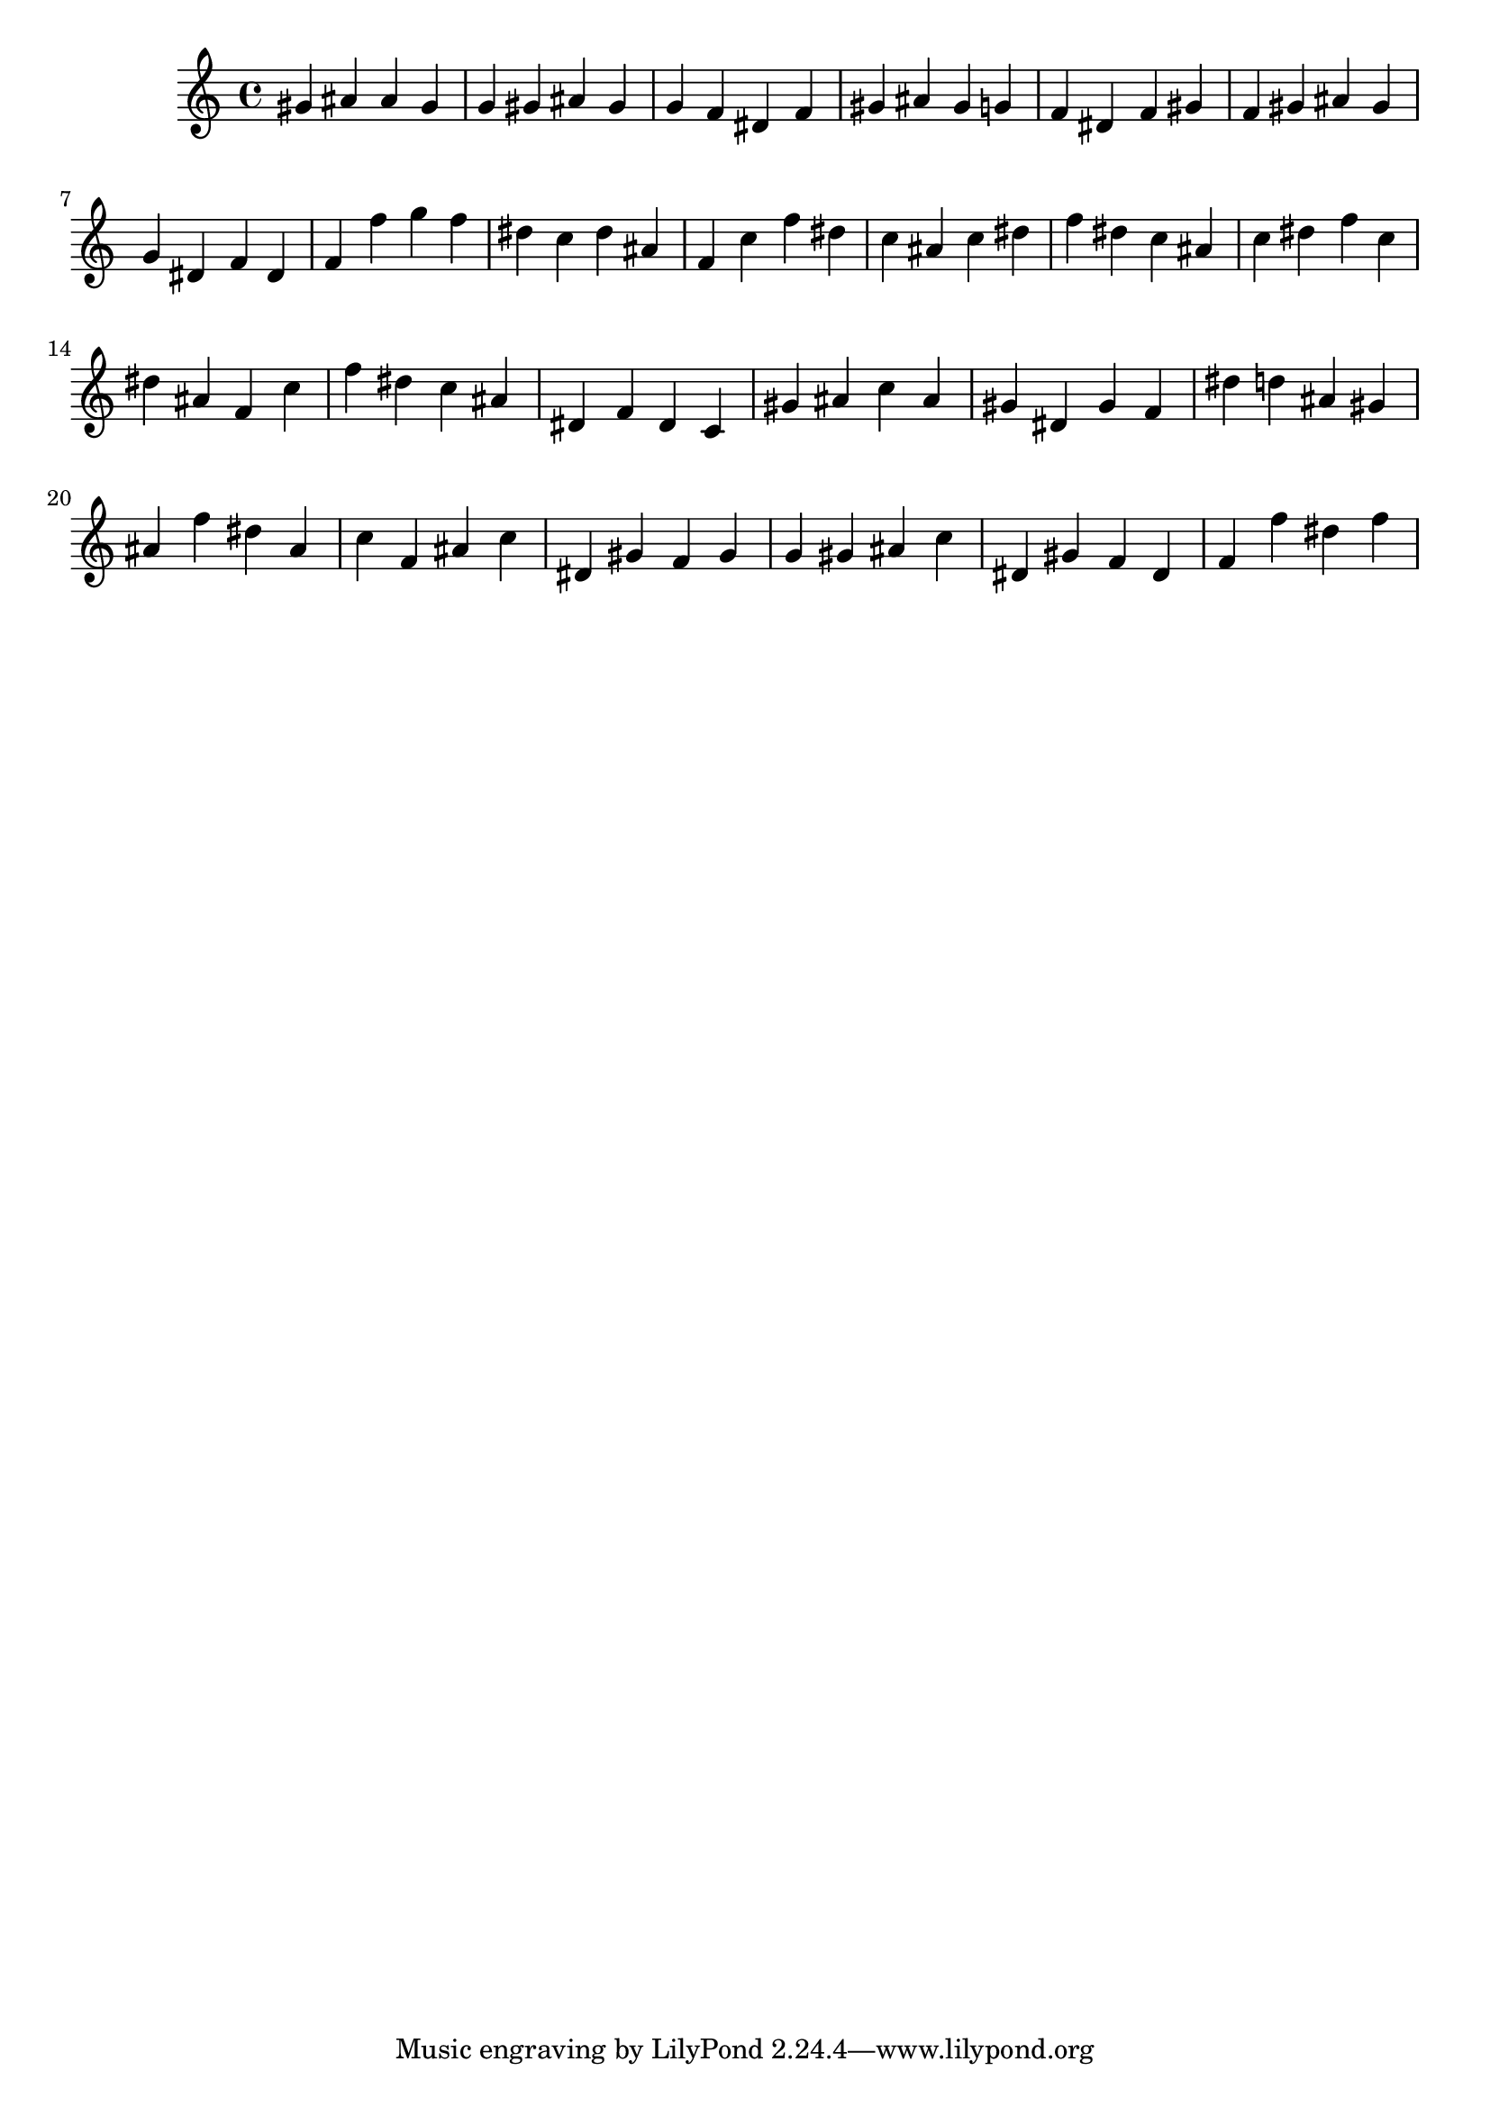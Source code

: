 \version "2.24.1"
music = {
gis' ais' ais' gis' g' gis' ais' gis' g' f' dis' f' gis' ais' gis' g' f' dis' f' gis' f' gis' ais' gis' g' dis' f' dis' f' f'' g'' f'' dis'' c'' dis'' ais' f' c'' f'' dis'' c'' ais' c'' dis'' f'' dis'' c'' ais' c'' dis'' f'' c'' dis'' ais' f' c'' f'' dis'' c'' ais' dis' f' dis' c' gis' ais' c'' ais' gis' dis' gis' f' dis'' d'' ais' gis' ais' f'' dis'' ais' c'' f' ais' c'' dis' gis' f' gis' g' gis' ais' c'' dis' gis' f' dis' f' f'' dis'' f'' 
}
\score {
\music
\layout {}
\midi { \tempo 4 = 200 }
}
